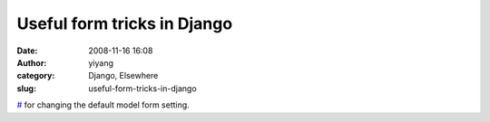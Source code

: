 Useful form tricks in Django
############################
:date: 2008-11-16 16:08
:author: yiyang
:category: Django, Elsewhere
:slug: useful-form-tricks-in-django

`#`_ for changing the default model form setting.

.. _#: http://collingrady.wordpress.com/2008/07/24/useful-form-tricks-in-django/
